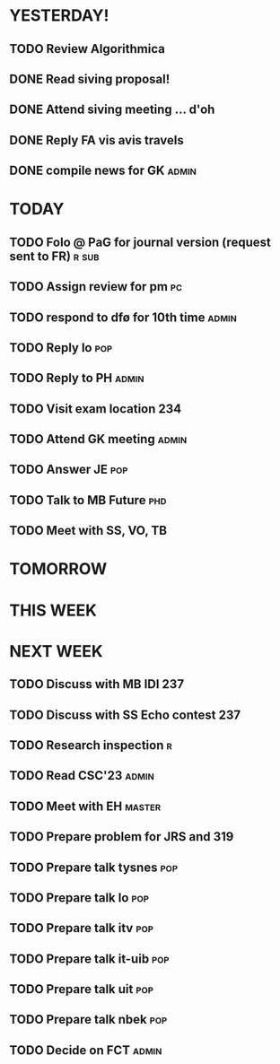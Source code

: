* YESTERDAY!
** TODO Review Algorithmica
** DONE Read siving proposal!
** DONE Attend siving meeting ... d'oh
** DONE Reply FA vis avis travels
** DONE compile news for GK                                           :admin:
* TODAY
** TODO Folo @ PaG for journal version (request sent to FR)           :r:sub:
** TODO Assign review for pm                                             :pc:
** TODO respond to dfø for 10th time                                  :admin:
** TODO Reply lo                                                        :pop:
** TODO Reply to PH                                                   :admin:
** TODO Visit exam location                                             :234:
** TODO Attend GK meeting                                             :admin:
** TODO Answer JE                                                       :pop:
** TODO Talk to MB Future                                               :phd:
** TODO Meet with SS, VO, TB
* TOMORROW
* THIS WEEK
* NEXT WEEK
** TODO Discuss with MB IDI                                             :237:
** TODO Discuss with SS Echo contest                                    :237:
** TODO Research inspection                                               :r:
** TODO Read CSC'23                                                   :admin:
** TODO Meet with EH                                                 :master:
** TODO Prepare problem for JRS and 319
** TODO Prepare talk tysnes                                             :pop:
** TODO Prepare talk lo                                                 :pop:
** TODO Prepare talk itv                                                :pop:
** TODO Prepare talk it-uib                                             :pop:
** TODO Prepare talk uit                                                :pop:
** TODO Prepare talk nbek                                               :pop:
** TODO Decide on FCT                                                 :admin:
